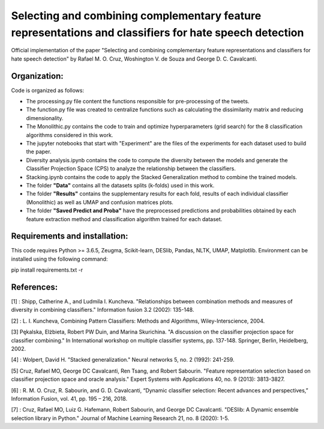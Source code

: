 Selecting and combining complementary feature representations and classifiers for hate speech detection
========================================================================================================

Official implementation of the paper "Selecting and combining complementary feature representations and classifiers for hate speech detection" by Rafael M. O. Cruz, Woshington V. de Souza and George D. C. Cavalcanti.

Organization:
-------------

Code is organized as follows:

- The processing.py file content the functions responsible for pre-processing of the tweets.
- The function.py file was created to centralize functions such as calculating the dissimilarity matrix and reducing dimensionality.
- The Monolithic.py contains the code to train and optimize hyperparameters (grid search) for the 8 classification algorithms considered in this work.
- The jupyter notebooks that start with "Experiment" are the files of the experiments for each dataset used to build the paper.
- Diversity analysis.ipynb contains the code to compute the diversity between the models and generate the Classifier Projection Space (CPS) to analyze the relationship between the classifiers.
- Stacking.ipynb contains the code to apply the Stacked Generalization method to combine the trained models.

- The folder **"Data"** contains all the datasets splits (k-folds) used in this work.
- The folder **"Results"** contains the supplementary results for each fold, results of each individual classifier (Monolithic) as well as UMAP and confusion matrices plots.
- The folder **"Saved Predict and Proba"** have the preprocessed predictions and probabilities obtained by each feature extraction method and classification algorithm trained for each dataset.


Requirements and installation:
------------------------------
This code requires Python >= 3.6.5, Zeugma, Scikit-learn, DESlib, Pandas, NLTK, UMAP, Matplotlib. Environment can be installed using the following command:

pip install requirements.txt -r

References:
-----------
[1] : Shipp, Catherine A., and Ludmila I. Kuncheva. "Relationships between combination methods and measures of diversity in combining classifiers." Information fusion 3.2 (2002): 135-148.

[2] : L. I. Kuncheva, Combining Pattern Classifiers: Methods and Algorithms, Wiley-Interscience, 2004.

[3] Pękalska, Elżbieta, Robert PW Duin, and Marina Skurichina. "A discussion on the classifier projection space for classifier combining." In International workshop on multiple classifier systems, pp. 137-148. Springer, Berlin, Heidelberg, 2002.

[4] : Wolpert, David H. "Stacked generalization." Neural networks 5, no. 2 (1992): 241-259.

[5] Cruz, Rafael MO, George DC Cavalcanti, Ren Tsang, and Robert Sabourin. "Feature representation selection based on classifier projection space and oracle analysis." Expert Systems with Applications 40, no. 9 (2013): 3813-3827.

[6] : R. M. O. Cruz, R. Sabourin, and G. D. Cavalcanti, “Dynamic classifier selection: Recent advances and perspectives,” Information Fusion, vol. 41, pp. 195 – 216, 2018.

[7] : Cruz, Rafael MO, Luiz G. Hafemann, Robert Sabourin, and George DC Cavalcanti. "DESlib: A Dynamic ensemble selection library in Python." Journal of Machine Learning Research 21, no. 8 (2020): 1-5.
